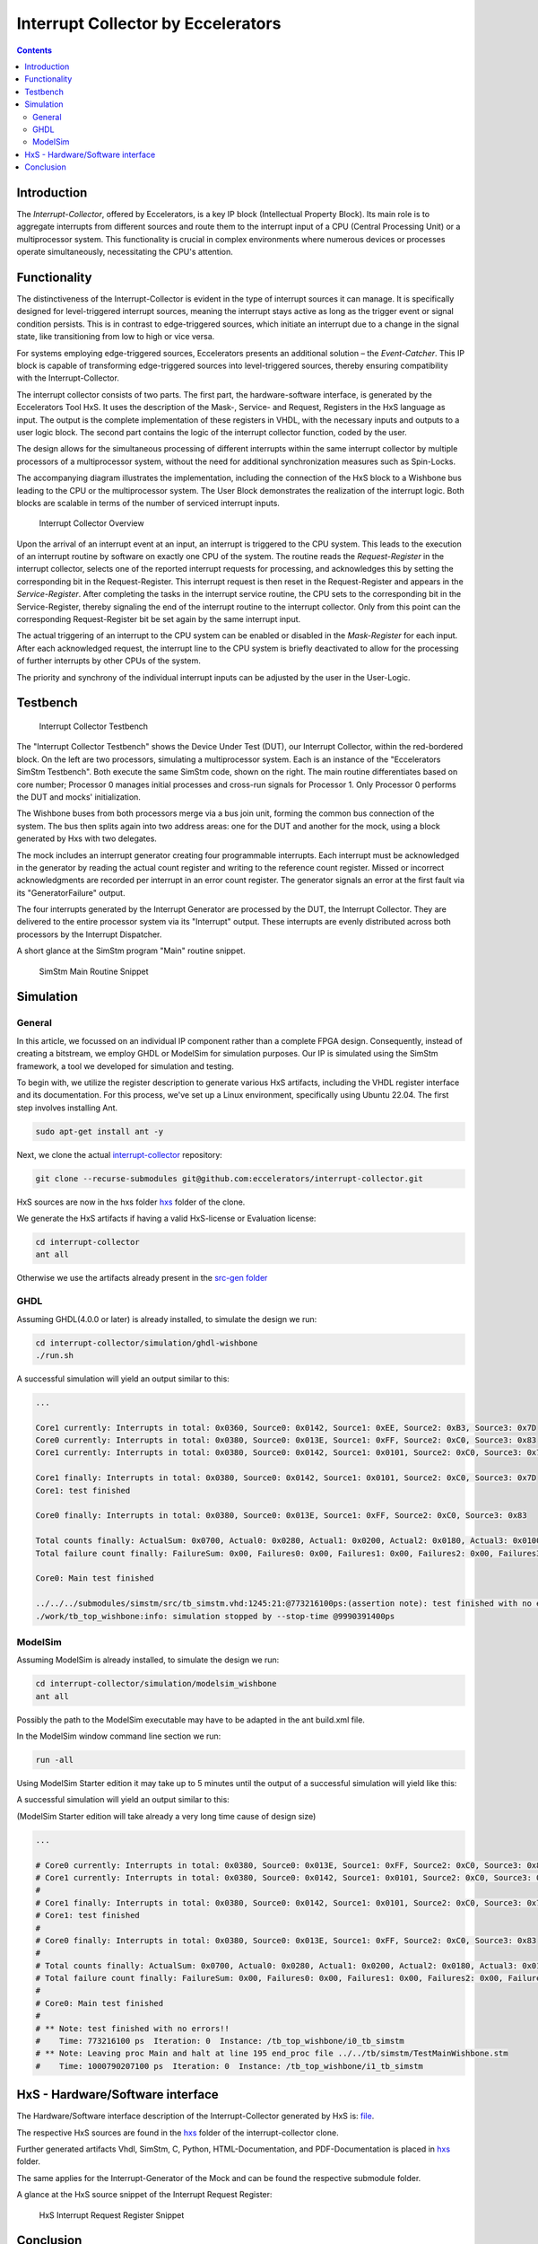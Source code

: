 Interrupt Collector by Eccelerators
===================================

.. contents:: 
   :depth: 3

Introduction
------------

The *Interrupt-Collector*, offered by Eccelerators, is a key IP block (Intellectual Property Block). 
Its main role is to aggregate interrupts from different sources and route them to the interrupt input of a CPU (Central Processing Unit) 
or a multiprocessor system. This functionality is crucial in complex environments where numerous devices or 
processes operate simultaneously, necessitating the CPU's attention.

Functionality
-------------

The distinctiveness of the Interrupt-Collector is evident in the type of interrupt sources it can manage. 
It is specifically designed for level-triggered interrupt sources, meaning the interrupt stays active as long as 
the trigger event or signal condition persists. This is in contrast to edge-triggered sources, which initiate an 
interrupt due to a change in the signal state, like transitioning from low to high or vice versa.

For systems employing edge-triggered sources, Eccelerators presents an additional solution – the *Event-Catcher*. 
This IP block is capable of transforming edge-triggered sources into level-triggered sources, thereby ensuring 
compatibility with the Interrupt-Collector. 

The interrupt collector consists of two parts. The first part, the hardware-software interface, is generated by the Eccelerators Tool HxS. 
It uses the description of the Mask-, Service- and Request, Registers in the HxS language as input. The output is the complete implementation 
of these registers in VHDL, with the necessary inputs and outputs to a user logic block. 
The second part contains the logic of the interrupt collector function, coded by the user.

The design allows for the simultaneous processing of different interrupts within the same interrupt collector by multiple 
processors of a multiprocessor system, without the need for additional synchronization measures such as Spin-Locks.

The accompanying diagram illustrates the implementation, including the connection of the HxS block to a Wishbone bus leading 
to the CPU or the multiprocessor system. The User Block demonstrates the realization of the interrupt logic. 
Both blocks are scalable in terms of the number of serviced interrupt inputs.

.. figure:: hxs/resources/InterruptCollectorOverview.png
   :scale: 50
   
   Interrupt Collector Overview

Upon the arrival of an interrupt event at an input, an interrupt is triggered to the CPU system. 
This leads to the execution of an interrupt routine by software on exactly one CPU of the system. The routine reads the *Request-Register*
in the interrupt collector, selects one of the reported interrupt requests for processing, and acknowledges 
this by setting the corresponding bit in the Request-Register. 
This interrupt request is then reset in the Request-Register and appears in the *Service-Register*. After completing the tasks in the interrupt 
service routine, the CPU sets to the corresponding bit in the Service-Register, thereby signaling the end of the interrupt routine 
to the interrupt collector. Only from this point can the corresponding Request-Register bit be set again by the same interrupt input.

The actual triggering of an interrupt to the CPU system can be enabled or disabled in the *Mask-Register* for each input. 
After each acknowledged request, the interrupt line to the CPU system is briefly deactivated to allow for the processing 
of further interrupts by other CPUs of the system. 

The priority and synchrony of the individual interrupt inputs can be adjusted by the user in the User-Logic.

Testbench
---------


.. figure:: src/rst/resources/InterruptCollectorTestbench.png
   :scale: 50
   
   Interrupt Collector Testbench

The "Interrupt Collector Testbench" shows the Device Under Test (DUT), our Interrupt
Collector, within the red-bordered block. On the left are two processors, simulating a
multiprocessor system. Each is an instance of the "Eccelerators SimStm Testbench".
Both execute the same SimStm code, shown on the right. The main routine differentiates
based on core number; Processor 0 manages initial processes and cross-run signals for
Processor 1. Only Processor 0 performs the DUT and mocks' initialization. 

The Wishbone buses from both processors merge via a bus join unit, forming the common
bus connection of the system. The bus then splits again into two address areas: one for the DUT
and another for the mock, using a block generated by Hxs with two delegates. 

The mock includes an interrupt generator creating four programmable interrupts. Each interrupt
must be acknowledged in the generator by reading the actual count register and writing
to the reference count register. Missed or incorrect acknowledgments are recorded per
interrupt in an error count register. The generator signals an error at the first fault 
via its "GeneratorFailure" output.

The four interrupts generated by the Interrupt Generator are processed by the DUT, the Interrupt Collector. 
They are delivered to the entire processor
system via its "Interrupt" output. These interrupts are evenly distributed across both
processors by the Interrupt Dispatcher.

A short glance at the SimStm program "Main" routine snippet.

.. figure:: src/rst/resources/simstm-snippet.png
   :scale: 50
   
   SimStm Main Routine Snippet

Simulation
----------

General
:::::::

In this article, we focussed on an individual IP component rather than a complete
FPGA design. Consequently, instead of creating a bitstream, we employ GHDL or ModelSim for
simulation purposes. Our IP is simulated using the SimStm framework, a tool we
developed for simulation and testing.

To begin with, we utilize the register description to generate various HxS artifacts,
including the VHDL register interface and its documentation. For this process,
we've set up a Linux environment, specifically using Ubuntu 22.04. The first step
involves installing Ant.

.. code-block:: BASH

  sudo apt-get install ant -y

Next, we clone the actual `interrupt-collector <https://github.com/eccelerators/interrupt-collector>`_
repository:

.. code-block:: BASH

  git clone --recurse-submodules git@github.com:eccelerators/interrupt-collector.git
  
  
HxS sources are now in the hxs folder `hxs <https://github.com/eccelerators/interrupt-collector/tree/fill/hxs>`_  folder of the clone.

We generate the HxS artifacts if having a valid HxS-license or Evaluation license:

.. code-block:: BASH

  cd interrupt-collector
  ant all
  
Otherwise we use the artifacts already present in the `src-gen folder <https://github.com/eccelerators/interrupt-collector/tree/fill/src-gen>`_


GHDL
:::::::

Assuming GHDL(4.0.0 or later) is already installed, to simulate the design we run:

.. code-block:: BASH

  cd interrupt-collector/simulation/ghdl-wishbone
  ./run.sh

A successful simulation will yield an output similar to this:

.. code-block:: TEXT

  ...
  
  Core1 currently: Interrupts in total: 0x0360, Source0: 0x0142, Source1: 0xEE, Source2: 0xB3, Source3: 0x7D 
  Core0 currently: Interrupts in total: 0x0380, Source0: 0x013E, Source1: 0xFF, Source2: 0xC0, Source3: 0x83 
  Core1 currently: Interrupts in total: 0x0380, Source0: 0x0142, Source1: 0x0101, Source2: 0xC0, Source3: 0x7D 
 
  Core1 finally: Interrupts in total: 0x0380, Source0: 0x0142, Source1: 0x0101, Source2: 0xC0, Source3: 0x7D 
  Core1: test finished
 
  Core0 finally: Interrupts in total: 0x0380, Source0: 0x013E, Source1: 0xFF, Source2: 0xC0, Source3: 0x83 
 
  Total counts finally: ActualSum: 0x0700, Actual0: 0x0280, Actual1: 0x0200, Actual2: 0x0180, Actual3: 0x0100 
  Total failure count finally: FailureSum: 0x00, Failures0: 0x00, Failures1: 0x00, Failures2: 0x00, Failures3: 0x00 
 
  Core0: Main test finished
 
  ../../../submodules/simstm/src/tb_simstm.vhd:1245:21:@773216100ps:(assertion note): test finished with no errors!!
  ./work/tb_top_wishbone:info: simulation stopped by --stop-time @9990391400ps


ModelSim
:::::::

Assuming ModelSim is already installed, to simulate the design we run:

.. code-block:: BASH

  cd interrupt-collector/simulation/modelsim_wishbone
  ant all
  
Possibly the path to the ModelSim executable may have to be adapted in the ant build.xml file.
  
In the ModelSim window command line section we run:
  
.. code-block:: TEXT

  run -all

Using ModelSim Starter edition it may take up to 5 minutes until the output of a successful simulation 
will yield like this: 

A successful simulation will yield an output similar to this:

(ModelSim Starter edition will take already a very long time cause of design size)

.. code-block:: TEXT

  ...
  
  # Core0 currently: Interrupts in total: 0x0380, Source0: 0x013E, Source1: 0xFF, Source2: 0xC0, Source3: 0x83 
  # Core1 currently: Interrupts in total: 0x0380, Source0: 0x0142, Source1: 0x0101, Source2: 0xC0, Source3: 0x7D 
  #  
  # Core1 finally: Interrupts in total: 0x0380, Source0: 0x0142, Source1: 0x0101, Source2: 0xC0, Source3: 0x7D 
  # Core1: test finished
  #  
  # Core0 finally: Interrupts in total: 0x0380, Source0: 0x013E, Source1: 0xFF, Source2: 0xC0, Source3: 0x83 
  #  
  # Total counts finally: ActualSum: 0x0700, Actual0: 0x0280, Actual1: 0x0200, Actual2: 0x0180, Actual3: 0x0100 
  # Total failure count finally: FailureSum: 0x00, Failures0: 0x00, Failures1: 0x00, Failures2: 0x00, Failures3: 0x00 
  #  
  # Core0: Main test finished
  #  
  # ** Note: test finished with no errors!!
  #    Time: 773216100 ps  Iteration: 0  Instance: /tb_top_wishbone/i0_tb_simstm
  # ** Note: Leaving proc Main and halt at line 195 end_proc file ../../tb/simstm/TestMainWishbone.stm
  #    Time: 1000790207100 ps  Iteration: 0  Instance: /tb_top_wishbone/i1_tb_simstm


HxS - Hardware/Software interface
---------------------------------

The Hardware/Software interface description of the Interrupt-Collector generated by HxS is: `file <https://github.com/eccelerators/interrupt-collector/tree/fill/src-gen/rst/Eccelerators.Library.IP.InterruptCollectorIfc-composite.rst>`_.  

The respective HxS sources are found in the `hxs <https://github.com/eccelerators/interrupt-collector/tree/fill/hxs>`_  folder of the interrupt-collector clone.
  
Further generated artifacts Vhdl, SimStm, C, Python, HTML-Documentation, and PDF-Documentation is placed in `hxs <https://github.com/eccelerators/interrupt-collector/tree/fill/src-gen>`_  folder.

The same applies for the Interrupt-Generator of the Mock and can be found the respective submodule folder.

A glance at the HxS source snippet of the Interrupt Request Register:

.. figure:: src/rst/resources/HxsRegisterSnippet.png
   :scale: 50
   
   HxS Interrupt Request Register Snippet
  

Conclusion
----------

Overall, the Interrupt-Collector is a testament to the advanced technological 
strides in the realm of computer hardware, pivotal in crafting more efficient and adaptable 
computing systems. 

Innovations like these are crucial to the evolution of fields such as embedded systems. 
The Interrupt-Collector's code is available under an MIT license. 

**Feel free to use it—there's no need to reinvent the wheel!**

